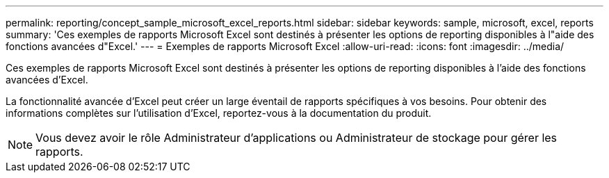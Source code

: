 ---
permalink: reporting/concept_sample_microsoft_excel_reports.html 
sidebar: sidebar 
keywords: sample, microsoft, excel, reports 
summary: 'Ces exemples de rapports Microsoft Excel sont destinés à présenter les options de reporting disponibles à l"aide des fonctions avancées d"Excel.' 
---
= Exemples de rapports Microsoft Excel
:allow-uri-read: 
:icons: font
:imagesdir: ../media/


[role="lead"]
Ces exemples de rapports Microsoft Excel sont destinés à présenter les options de reporting disponibles à l'aide des fonctions avancées d'Excel.

La fonctionnalité avancée d'Excel peut créer un large éventail de rapports spécifiques à vos besoins. Pour obtenir des informations complètes sur l'utilisation d'Excel, reportez-vous à la documentation du produit.

[NOTE]
====
Vous devez avoir le rôle Administrateur d'applications ou Administrateur de stockage pour gérer les rapports.

====